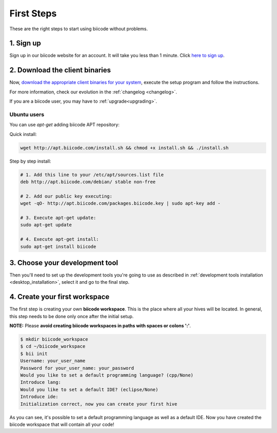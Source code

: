 .. _first_steps:

First Steps
===========
These are the right steps to start using biicode without problems.

1. Sign up
-------------
Sign up in our biicode website for an account. It will take you less than 1 minute. Click `here to sign up <https://www.biicode.com/accounts/signup>`_.


2. Download the client binaries
----------------------------------
Now, `download the appropriate client binaries for your system <https://www.biicode.com/downloads>`_, execute the setup program and follow the instructions.

For more information, check our evolution in the :ref:`changelog <changelog>`.

If you are a biicode user, you may have to :ref:`upgrade<upgrading>`.

Ubuntu users
^^^^^^^^^^^^

You can use *apt-get* adding biicode APT repository:

Quick install: 

.. code-block:: bash

    wget http://apt.biicode.com/install.sh && chmod +x install.sh && ./install.sh


Step by step install:

.. code-block:: bash

    # 1. Add this line to your /etc/apt/sources.list file
    deb http://apt.biicode.com/debian/ stable non-free
    
    # 2. Add our public key executing:
    wget -qO- http://apt.biicode.com/packages.biicode.key | sudo apt-key add -
    
    # 3. Execute apt-get update:
    sudo apt-get update 
    
    # 4. Execute apt-get install: 
    sudo apt-get install biicode

	
3. Choose your development tool
----------------------------------

Then you'll need to set up the development tools you're going to use as described in :ref:`development tools installation <desktop_installation>`, select it and go to the final step.


.. _create_workspace:

4. Create your first workspace
---------------------------------

The first step is creating your own **biicode workspace**. This is the
place where all your hives will be located. In general, this step
needs to be done only once after the initial setup.

**NOTE:** Please **avoid creating biicode workspaces in paths with spaces or colons ':'**.

.. code-block:: bash

	$ mkdir biicode_workspace
	$ cd ~/biicode_workspace
	$ bii init
	Username: your_user_name
	Password for your_user_name: your_password
	Would you like to set a default programming language? (cpp/None)
	Introduce lang:
	Would you like to set a default IDE? (eclipse/None)
	Introduce ide:
	Initialization correct, now you can create your first hive


As you can see, it's possible to set a default programming language as well as a default IDE. Now you have created the biicode workspace that will contain all your code!

